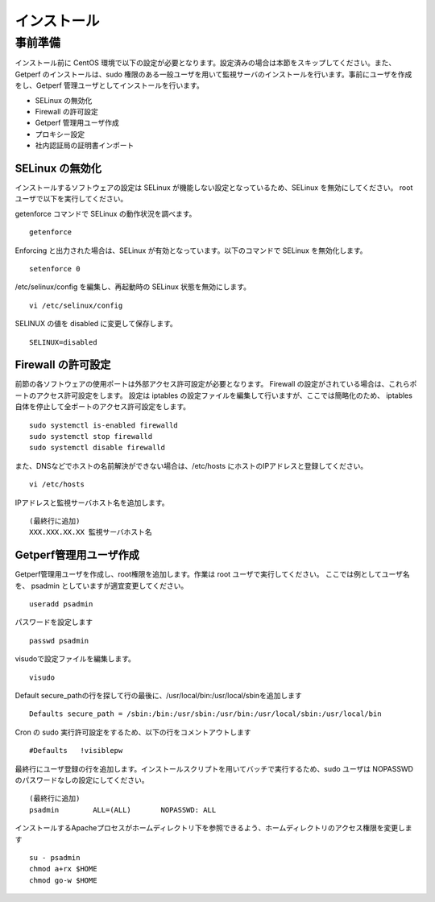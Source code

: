 =====================
インストール
=====================

事前準備
========

インストール前に CentOS 環境で以下の設定が必要となります。設定済みの場合は本節をスキップしてください。また、Getperf
のインストールは、sudo 権限のある一般ユーザを用いて監視サーバのインストールを行います。事前にユーザを作成をし、Getperf
管理ユーザとしてインストールを行います。

-  SELinux の無効化
-  Firewall の許可設定
-  Getperf 管理用ユーザ作成
-  プロキシー設定
-  社内認証局の証明書インポート

SELinux の無効化
----------------

インストールするソフトウェアの設定は SELinux が機能しない設定となっているため、SELinux を無効にしてください。 root
ユーザで以下を実行してください。

getenforce コマンドで SELinux の動作状況を調べます。

::

    getenforce

Enforcing と出力された場合は、SELinux が有効となっています。以下のコマンドで SELinux を無効化します。

::

    setenforce 0 

/etc/selinux/config を編集し、再起動時の SELinux 状態を無効にします。

::

    vi /etc/selinux/config

SELINUX の値を disabled に変更して保存します。

::

    SELINUX=disabled

Firewall の許可設定
-------------------

前節の各ソフトウェアの使用ポートは外部アクセス許可設定が必要となります。
Firewall の設定がされている場合は、これらポートのアクセス許可設定をします。
設定は iptables の設定ファイルを編集して行いますが、ここでは簡略化のため、
iptables 自体を停止して全ポートのアクセス許可設定をします。

::

    sudo systemctl is-enabled firewalld
    sudo systemctl stop firewalld
    sudo systemctl disable firewalld

また、DNSなどでホストの名前解決ができない場合は、/etc/hosts にホストのIPアドレスと登録してください。

::

    vi /etc/hosts

IPアドレスと監視サーバホスト名を追加します。

::

    (最終行に追加)
    XXX.XXX.XX.XX 監視サーバホスト名

Getperf管理用ユーザ作成
-----------------------

Getperf管理用ユーザを作成し、root権限を追加します。作業は root ユーザで実行してください。 
ここでは例としてユーザ名を、 psadmin としていますが適宜変更してください。

::

    useradd psadmin

パスワードを設定します

::

    passwd psadmin

visudoで設定ファイルを編集します。

::

    visudo

Default
secure_pathの行を探して行の最後に、/usr/local/bin:/usr/local/sbinを追加します

::

    Defaults secure_path = /sbin:/bin:/usr/sbin:/usr/bin:/usr/local/sbin:/usr/local/bin

Cron の sudo 実行許可設定をするため、以下の行をコメントアウトします

::

    #Defaults   !visiblepw

最終行にユーザ登録の行を追加します。インストールスクリプトを用いてバッチで実行するため、sudo
ユーザは NOPASSWD のパスワードなしの設定にしてください。

::

    (最終行に追加)
    psadmin        ALL=(ALL)       NOPASSWD: ALL

インストールするApacheプロセスがホームディレクトリ下を参照できるよう、ホームディレクトリのアクセス権限を変更します

::

    su - psadmin
    chmod a+rx $HOME
    chmod go-w $HOME

